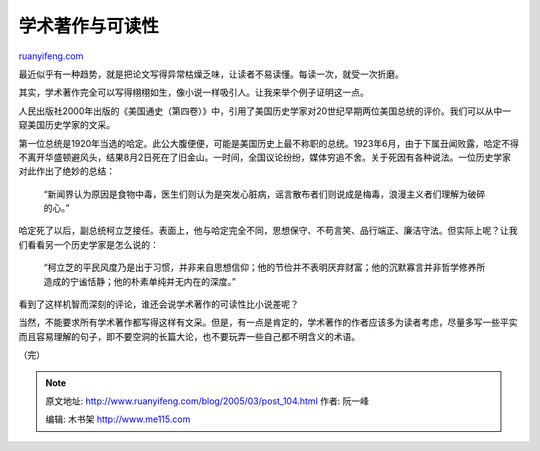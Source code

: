 .. _200503_post_104:

学术著作与可读性
===================================

`ruanyifeng.com <http://www.ruanyifeng.com/blog/2005/03/post_104.html>`__

最近似乎有一种趋势，就是把论文写得异常枯燥乏味，让读者不易读懂。每读一次，就受一次折磨。

其实，学术著作完全可以写得栩栩如生，像小说一样吸引人。让我来举个例子证明这一点。

人民出版社2000年出版的《美国通史（第四卷）》中，引用了美国历史学家对20世纪早期两位美国总统的评价。我们可以从中一窥美国历史学家的文采。

第一位总统是1920年当选的哈定。此公大腹便便，可能是美国历史上最不称职的总统。1923年6月，由于下属丑闻败露，哈定不得不离开华盛顿避风头，结果8月2日死在了旧金山。一时间，全国议论纷纷，媒体穷追不舍。关于死因有各种说法。一位历史学家对此作出了绝妙的总结：

    “新闻界认为原因是食物中毒，医生们则认为是突发心脏病，谣言散布者们则说成是梅毒，浪漫主义者们理解为破碎的心。”

哈定死了以后，副总统柯立芝接任。表面上，他与哈定完全不同，思想保守、不苟言笑、品行端正、廉洁守法。但实际上呢？让我们看看另一个历史学家是怎么说的：

    “柯立芝的平民风度乃是出于习惯，并非来自思想信仰；他的节俭并不表明厌弃财富；他的沉默寡言并非哲学修养所造成的宁谧恬静；他的朴素单纯并无内在的深度。”

看到了这样机智而深刻的评论，谁还会说学术著作的可读性比小说差呢？

当然，不能要求所有学术著作都写得这样有文采。但是，有一点是肯定的，学术著作的作者应该多为读者考虑，尽量多写一些平实而且容易理解的句子，即不要空洞的长篇大论，也不要玩弄一些自己都不明含义的术语。

（完）

.. note::
    原文地址: http://www.ruanyifeng.com/blog/2005/03/post_104.html 
    作者: 阮一峰 

    编辑: 木书架 http://www.me115.com